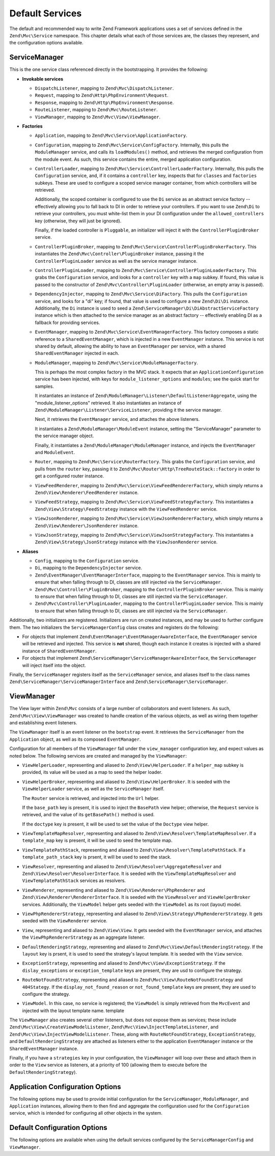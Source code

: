 .. _zend.mvc.services:

Default Services
================

The default and recommended way to write Zend Framework applications uses a set of services defined in the
``Zend\Mvc\Service`` namespace. This chapter details what each of those services are, the classes they represent,
and the configuration options available.

.. _zend.mvc.services.service-manager-configuration:

ServiceManager
--------------

This is the one service class referenced directly in the bootstrapping. It provides the following:

- **Invokable services**

  - ``DispatchListener``, mapping to ``Zend\Mvc\DispatchListener``.

  - ``Request``, mapping to ``Zend\Http\PhpEnvironment\Request``.

  - ``Response``, mapping to ``Zend\Http\PhpEnvironment\Response``.

  - ``RouteListener``, mapping to ``Zend\Mvc\RouteListener``.

  - ``ViewManager``, mapping to ``Zend\Mvc\View\ViewManager``.

- **Factories**

  - ``Application``, mapping to ``Zend\Mvc\Service\ApplicationFactory``.

  - ``Configuration``, mapping to ``Zend\Mvc\Service\ConfigFactory``. Internally, this pulls the
    ``ModuleManager`` service, and calls its ``loadModules()`` method, and retrieves the merged configuration from
    the module event. As such, this service contains the entire, merged application configuration.

  - ``ControllerLoader``, mapping to ``Zend\Mvc\Service\ControllerLoaderFactory``. Internally, this pulls the
    ``Configuration`` service, and, if it contains a ``controller`` key, inspects that for ``classes`` and
    ``factories`` subkeys. These are used to configure a scoped service manager container, from which controllers
    will be retrieved.

    Additionally, the scoped container is configured to use the ``Di`` service as an abstract service factory --
    effectively allowing you to fall back to DI in order to retrieve your controllers.
    If you want to use ``Zend\Di`` to retrieve your controllers, you must white-list them in your DI configuration
    under the ``allowed_controllers`` key (otherwise, they will just be ignored).

    Finally, if the loaded controller is ``Pluggable``, an initializer will inject it with the
    ``ControllerPluginBroker`` service.

  - ``ControllerPluginBroker``, mapping to ``Zend\Mvc\Service\ControllerPluginBrokerFactory``. This instantiates
    the ``Zend\Mvc\Controller\PluginBroker`` instance, passing it the ``ControllerPluginLoader`` service as well as
    the service manager instance.

  - ``ControllerPluginLoader``, mapping to ``Zend\Mvc\Service\ControllerPluginLoaderFactory``. This grabs the
    ``Configuration`` service, and looks for a ``controller`` key with a ``map`` subkey. If found, this value is
    passed to the constructor of ``Zend\Mvc\Controller\PluginLoader`` (otherwise, an empty array is passed).

  - ``DependencyInjector``, mapping to ``Zend\Mvc\Service\DiFactory``. This pulls the ``Configuration`` service,
    and looks for a "di" key; if found, that value is used to configure a new ``Zend\Di\Di`` instance.
    Additionally, the ``Di`` instance is used to seed a ``Zend\ServiceManager\Di\DiAbstractServiceFactory``
    instance which is then attached to the service manager as an abstract factory -- effectively enabling DI as a
    fallback for providing services.

  - ``EventManager``, mapping to ``Zend\Mvc\Service\EventManagerFactory``. This factory composes a static reference
    to a ``SharedEventManager``, which is injected in a new ``EventManager`` instance. This service is not shared
    by default, allowing the ability to have an ``EventManager`` per service, with a shared ``SharedEventManager``
    injected in each.

  - ``ModuleManager``, mapping to ``Zend\Mvc\Service\ModuleManagerFactory``.

    This is perhaps the most complex factory in the MVC stack. It expects that an ``ApplicationConfiguration``
    service has been injected, with keys for ``module_listener_options`` and ``modules``; see the quick start for
    samples.

    It instantiates an instance of ``Zend\ModuleManager\Listener\DefaultListenerAggregate``, using the
    "module_listener_options" retrieved. It also instantiates an instance of
    ``Zend\ModuleManager\Listener\ServiceListener``, providing it the service manager.

    Next, it retrieves the ``EventManager`` service, and attaches the above listeners.

    It instantiates a ``Zend\ModuleManager\ModuleEvent`` instance, setting the "ServiceManager" parameter to the
    service manager object.

    Finally, it instantiates a ``Zend\ModuleManager\ModuleManager`` instance, and injects the ``EventManager`` and
    ``ModuleEvent``.

  - ``Router``, mapping to ``Zend\Mvc\Service\RouterFactory``. This grabs the ``Configuration`` service, and pulls
    from the ``router`` key, passing it to ``Zend\Mvc\Router\Http\TreeRouteStack::factory`` in order to get a
    configured router instance.

  - ``ViewFeedRenderer``, mapping to ``Zend\Mvc\Service\ViewFeedRendererFactory``, which simply returns a
    ``Zend\View\Renderer\FeedRenderer`` instance.

  - ``ViewFeedStrategy``, mapping to ``Zend\Mvc\Service\ViewFeedStrategyFactory``. This instantiates a
    ``Zend\View\Strategy\FeedStrategy`` instance with the ``ViewFeedRenderer`` service.

  - ``ViewJsonRenderer``, mapping to ``Zend\Mvc\Service\ViewJsonRendererFactory``, which simply returns a
    ``Zend\View\Renderer\JsonRenderer`` instance.

  - ``ViewJsonStrategy``, mapping to ``Zend\Mvc\Service\ViewJsonStrategyFactory``. This instantiates a
    ``Zend\View\Strategy\JsonStrategy`` instance with the ``ViewJsonRenderer`` service.

- **Aliases**

  - ``Config``, mapping to the ``Configuration`` service.

  - ``Di``, mapping to the ``DependencyInjector`` service.

  - ``Zend\EventManager\EventManagerInterface``, mapping to the ``EventManager`` service. This is mainly to ensure
    that when falling through to DI, classes are still injected via the ``ServiceManager``.

  - ``Zend\Mvc\Controller\PluginBroker``, mapping to the ``ControllerPluginBroker`` service. This is mainly to
    ensure that when falling through to DI, classes are still injected via the ``ServiceManager``.

  - ``Zend\Mvc\Controller\PluginLoader``, mapping to the ``ControllerPluginLoader`` service. This is mainly to
    ensure that when falling through to DI, classes are still injected via the ``ServiceManager``.

Additionally, two initializers are registered. Initializers are run on created instances, and may be used to
further configure them. The two initializers the ``ServiceManagerConfig`` class creates and registers do the
following:

- For objects that implement ``Zend\EventManager\EventManagerAwareInterface``, the ``EventManager`` service will be
  retrieved and injected. This service is **not** shared, though each instance it creates is injected with a shared
  instance of ``SharedEventManager``.

- For objects that implement ``Zend\ServiceManager\ServiceManagerAwareInterface``, the ``ServiceManager`` will
  inject itself into the object.

Finally, the ``ServiceManager`` registers itself as the ``ServiceManager`` service, and aliases itself to the class
names ``Zend\ServiceManager\ServiceManagerInterface`` and ``Zend\ServiceManager\ServiceManager``.

.. _zend.mvc.services.view-manager:

ViewManager
-----------

The View layer within ``Zend\Mvc`` consists of a large number of collaborators and event listeners. As such,
``Zend\Mvc\View\ViewManager`` was created to handle creation of the various objects, as well as wiring them
together and establishing event listeners.

The ``ViewManager`` itself is an event listener on the ``bootstrap`` event. It retrieves the ``ServiceManager``
from the ``Application`` object, as well as its composed ``EventManager``.

Configuration for all members of the ``ViewManager`` fall under the ``view_manager`` configuration key, and expect
values as noted below. The following services are created and managed by the ``ViewManager``:

- ``ViewHelperLoader``, representing and aliased to ``Zend\View\HelperLoader``. If a ``helper_map`` subkey is
  provided, its value will be used as a map to seed the helper loader.

- ``ViewHelperBroker``, representing and aliased to ``Zend\View\HelperBroker``. It is seeded with the
  ``ViewHelperLoader`` service, as well as the ``ServiceManager`` itself.

  The ``Router`` service is retrieved, and injected into the ``Url`` helper.

  If the ``base_path`` key is present, it is used to inject the ``BasePath`` view helper; otherwise, the
  ``Request`` service is retrieved, and the value of its ``getBasePath()`` method is used.

  If the ``doctype`` key is present, it will be used to set the value of the ``Doctype`` view helper.

- ``ViewTemplateMapResolver``, representing and aliased to ``Zend\View\Resolver\TemplateMapResolver``. If a
  ``template_map`` key is present, it will be used to seed the template map.

- ``ViewTemplatePathStack``, representing and aliased to ``Zend\View\Resolver\TemplatePathStack``. If a
  ``template_path_stack`` key is prsent, it will be used to seed the stack.

- ``ViewResolver``, representing and aliased to ``Zend\View\Resolver\AggregateResolver`` and
  ``Zend\View\Resolver\ResolverInterface``. It is seeded with the ``ViewTemplateMapResolver`` and
  ``ViewTemplatePathStack`` services as resolvers.

- ``ViewRenderer``, representing and aliased to ``Zend\View\Renderer\PhpRenderer`` and
  ``Zend\View\Renderer\RendererInterface``. It is seeded with the ``ViewResolver`` and ``ViewHelperBroker``
  services. Additionally, the ``ViewModel`` helper gets seeded with the ``ViewModel`` as its root (layout) model.

- ``ViewPhpRendererStrategy``, representing and aliased to ``Zend\View\Strategy\PhpRendererStrategy``. It gets
  seeded with the ``ViewRenderer`` service.

- ``View``, representing and aliased to ``Zend\View\View``. It gets seeded with the ``EventManager`` service, and
  attaches the ``ViewPhpRendererStrategy`` as an aggregate listener.

- ``DefaultRenderingStrategy``, representing and aliased to ``Zend\Mvc\View\DefaultRenderingStrategy``. If the
  ``layout`` key is prsent, it is used to seed the strategy's layout template. It is seeded with the ``View``
  service.

- ``ExceptionStrategy``, representing and aliased to ``Zend\Mvc\View\ExceptionStrategy``. If the
  ``dislay_exceptions`` or ``exception_template`` keys are present, they are usd to configure the strategy.

- ``RouteNotFoundStrategy``, representing and aliased to ``Zend\Mvc\View\RouteNotFoundStrategy`` and
  ``404Stategy``. If the ``display_not_found_reason`` or ``not_found_template`` keys are present, they are used to
  configure the strategy.

- ``ViewModel``. In this case, no service is registered; the ``ViewModel`` is simply retrieved from the
  ``MvcEvent`` and injected with the layout template name. template

The ``ViewManager`` also creates several other listeners, but does not expose them as services; these include
``Zend\Mvc\View\CreateViewModelListener``, ``Zend\Mvc\View\InjectTemplateListener``, and
``Zend\Mvc\View\InjectViewModelListener``. These, along with ``RouteNotFoundStrategy``, ``ExceptionStrategy``, and
``DefaultRenderingStrategy`` are attached as listeners either to the application ``EventManager`` instance or the
``SharedEventManager`` instance.

Finally, if you have a ``strategies`` key in your configuration, the ``ViewManager`` will loop over these and
attach them in order to the ``View`` service as listeners, at a priority of 100 (allowing them to execute before
the ``DefaultRenderingStrategy``).

.. _zend.mvc.services.app-config:

Application Configuration Options
---------------------------------

The following options may be used to provide initial configuration for the ``ServiceManager``, ``ModuleManager``,
and ``Application`` instances, allowing them to then find and aggregate the configuration used for the
``Configuration`` service, which is intended for configuring all other objects in the system.

.. code-block:: php
   :linenos:

   <?php
   return array(
       // This should be an array of module namespaces used in the application.
       'modules' => array(
       ),

       // These are various options for the listeners attached to the ModuleManager
       'module_listener_options' => array(
           // This should be an array of paths in which modules reside.
           // If a string key is provided, the listener will consider that a module
           // namespace, the value of that key the specific path to that module's
           // Module class.
           'module_paths' => array(
           ),

           // An array of paths from which to glob configuration files after
           // modules are loaded. These effectively overide configuration
           // provided by modules themselves. Paths may use GLOB_BRACE notation.
           'config_glob_paths' => array(
           ),

           // Whether or not to enable a configuration cache.
           // If enabled, the merged configuration will be cached and used in
           // subsequent requests.
           'config_cache_enabled' => $booleanValue,

           // The key used to create the configuration cache file name.
           'config_cache_key' => $stringKey,

           // The path in which to cache merged configuration.
           'cache_dir' => $stringPath,
       ),

       // Initial configuration with which to seed the ServiceManager.
       // Should be compatible with Zend\ServiceManager\Config.
       'service_manager' => array(
       ),
   );

.. _zend.mvc.services.config:

Default Configuration Options
-----------------------------

The following options are available when using the default services configured by the
``ServiceManagerConfig`` and ``ViewManager``.

.. code-block:: php
   :linenos:

   <?php
   return array(
       // The following are used to configure controller or controller plugin loading
       'controller' => array(
           // Map of controller "name" to class
           // This should be used if you do not need to inject any dependencies
           // in your controller
           'classes' => array(
           ),

           // Map of controller "name" to factory for creating controller instance
           // You may provide either the class name of a factory, or a PHP callback.
           'factories' => array(
           ),

           // Map of controller plugin names to their classes
           'map' => array(
           ),
       ),

       // The following is used to configure a Zend\Di\Di instance.
       // The array should be in a format that Zend\Di\Config can understand.
       'di' => array(
       ),

       // Configuration for the Router service
       // Can contain any router configuration, but typically will always define
       // the routes for the application. See the router documentation for details
       // on route configuration.
       'router' => array(
           'routes' => array(
           ),
       ),

       // ViewManager configuration
       'view_manager' => array(
           // Defined helpers.
           // Typically helper name/helper class pairs. Can contain values without keys
           // that refer to either Traversable classes or Zend\Loader\PluginClassLoader
           // instances as well.
           'helper_map' => array(
               'foo' => 'My\Helper\Foo',      // name/class pair
               'Zend\Form\View\HelperLoader', // additional helper loader to seed
           ),

           // Base URL path to the application
           'base_path' => $stringBasePath,

           // Doctype with which to seed the Doctype helper
           'doctype' => $doctypeHelperConstantString, // e.g. HTML5, XHTML1

           // TemplateMapResolver configuration
           // template/path pairs
           'template_map' => array(
           ),

           // TemplatePathStack configuration
           // module/view script path pairs
           'template_path_stack' => array(
           ),

           // Layout template name
           'layout' => $layoutTemplateName, // e.g., 'layout/layout'

           // ExceptionStrategy configuration
           'display_exceptions' => $bool, // display exceptions in template
           'exception_template' => $stringTemplateName, // e.g. 'error'

           // RouteNotFoundStrategy configuration
           'display_not_found_reason' => $bool, // display 404 reason in template
           'not_found_template' => $stringTemplateName, // e.g. '404'

           // Additional strategies to attach
           // These should be class names or service names of View strategy classes
           // that act as ListenerAggregates. They will be attached at priority 100,
           // in the order registered.
           'strategies' => array(
               'ViewJsonStrategy', // register JSON renderer strategy
               'ViewFeedStrategy', // register Feed renderer strategy
           ),
       ),
   );


